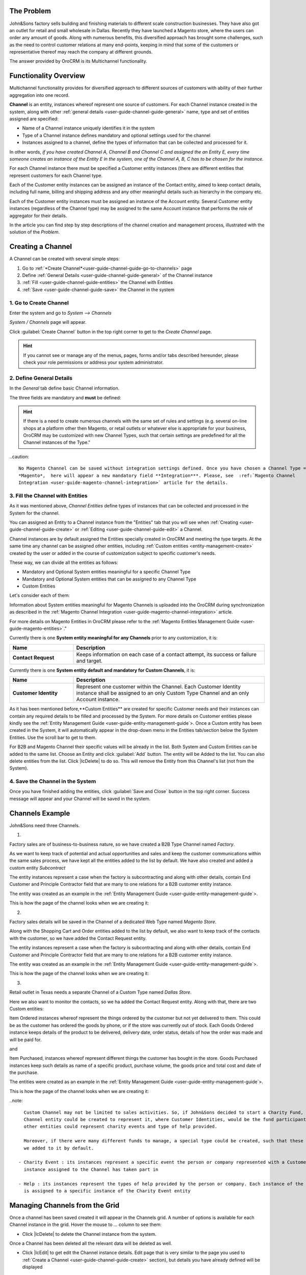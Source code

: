 
.. _user-guide-channel-guide

The Problem
------------

John&Sons factory sells building and finishing materials to different scale construction businesses. They have also got 
an outlet for retail and small wholesale in Dallas. Recently they have launched a Magento store, where the users can 
order any amount of goods.
Along with numerous benefits, this diversified approach has brought some challenges, such as the need to control 
customer relations at many end-points, keeping in mind that some of the customers or representative thereof may reach 
the company at different grounds.

The answer provided by OroCRM is its Multichannel functionality.

Functionality Overview
----------------------

Multichannel functionality provides for diversified approach to different sources of customers with ability of their
further aggregation into one record.

**Channel** is an entity, instances whereof represent one source of customers. For each Channel instance created in the
system, along with other :ref:`general details <user-guide-channel-guide-general>` name, type and set of entities 
assigned are specified:

- Name of a Channel instance uniquely identifies it in the system

- Type of a Channel instance defines mandatory and optional settings used for the channel

- Instances assigned to a channel, define the types of information that can be collected and processed for it.

In other words, *if you have created Channel A, Channel B and Channel C and assigned the an Entity E, every time someone
creates an instance of the Entity E in the system, one of the Channel A, B, C has to be chosen for the instance.* 

For each Channel instance there must be specified a Customer entity instances (there are different entities that 
represent customers for each Channel type.

Each of the Customer entity instances can be assigned an instance of the Contact entity, aimed to keep contact details, 
including full name, billing and shipping address and any other meaningful details such as hierarchy in the company etc.
  
Each of the Customer entity instances must be assigned an instance of the Account entity. Several Customer entity 
instances (regardless of the Channel type) may be assigned to the same Account instance that performs the role of 
aggregator for their details.

In the article you can find step by step descriptions of the channel creation and management process, illustrated with 
the solution of the *Problem*. 

.. _user-guide-channels


.. _user-guide-channel-guide-create:

Creating a Channel
------------------

A Channel can be created with several simple steps:

1. Go to :ref:`*Create Channel*<user-guide-channel-guide-go-to-channels>` page

2. Define :ref:`General Details <user-guide-channel-guide-general>` of the Channel instance

3. :ref:`Fill <user-guide-channel-guide-entities>` the Channel with Entities    

4. :ref:`Save <user-guide-channel-guide-save>` the Channel in the system

1. Go to Create Channel
^^^^^^^^^^^^^^^^^^^^^^^

Enter the system and go to *System --> Channels*

*System / Channels* page will appear.

Click :guilabel:`Create Channel` button in the top right corner to get to the *Create Channel* page.

.. hint::
   
   If you cannot see or manage any of the menus, pages, forms and/or tabs described hereunder, please check your role 
   permissions or address your system administrator.


.. _user-guide-channel-guide-general:

2. Define General Details
^^^^^^^^^^^^^^^^^^^^^^^^^

In the *General* tab define basic Channel information.

The three fields are mandatory and **must** be defined:

.. csv-table:: **Mandatory Channel Properties**
  :header: "**Name**", "**Description**"
  :widths: 10, 30

  "**Status**","Current status of the Channel instance. The following two values are possible:
  - *Inactive*: (default); no data will be loaded from the Channel; the option is useful if a Channel is being 
  configured for future use or is out of date. (For inactive channels no new data is uploaded to the system, but all 
  the data loaded while the Channel was active is considered by the reports.

  - *Active*: data will be loaded from the Channel, can be viewed in the system and is considered by the reports.

  By default the filed value is set to *Inactive*"
   
  "**Name**", "Name that will be used to refer to the Channel in the system. It is recommended to keep the name 
  meaningful." 
   
  "**Channel Type**", "A drop-down, where you can choose a Channel Type more suitable for the Channel instance 
  created. The following types are available:
   
  - *B2B*: the type dedicated for managing mostly off-line B2B customer relations
   
  - *Web*: the type sharpened for :term:`Magento` shops
   
  - *Custom*: any other channels, subject to specific business needs and goals
   
.. hint::
 
    If there is a need to create numerous channels with the same set of rules and settings (e.g. several on-line shops 
    at a platform other then Magento, or retail outlets or whatever else is appropriate for your business, OroCRM may be
    customized with new Channel Types, such that certain settings are predefined for all the Channel instances of the 
    Type."
 
..caution::

    No Magento Channel can be saved without integration settings defined. Once you have chosen a Channel Type = 
    *Magento*,  here will appear a new mandatory field **Integration***. Please, see  :ref:`Magento Channel 
    Integration <user-guide-magento-channel-integration>` article for the details.

   
3. Fill the Channel with Entities
^^^^^^^^^^^^^^^^^^^^^^^^^^^^^^^^^

As it was mentioned above, *Channel Entities* define types of instances that can be collected and processed in the 
System for the channel. 

You can assigned an Entity to a Channel instance from the "Entities" tab that you will see when 
:ref:`Creating <user-guide-channel-guide-create>` or :ref:`Editing <user-guide-channel-guide-edit>` a Channel.

.. image:: ./img/channel_guide/Screenshots/channels_entity_select.png

Channel instances are by default assigned the Entities specially created in OroCRM and meeting the type targets. At the
same time any channel can be assigned other entities, including :ref:`Custom entities <entity-management-create>` 
created by the user or added in the course of customization subject to specific customer's needs.

These way, we can divide all the entities as follows:

- Mandatory and Optional System entities meaningful for a specific Channel Type

- Mandatory and Optional System entities that can be assigned to any Channel Type

- Custom Entities

Let's consider each of them:

.. csv-table:: **System entities meaningful for B2B Channels**
  :header: "**Name**", "**Description**"
  :widths: 10, 30

  "**B2B Customer**","Represents a person, a group of persons or business you are in a sales process with. 
  
  - Mandatory entity (Every Channel instance of B2B Type must contain it)
  
  - Contains information on the sales-related activities, lifetime sales values of the specific customer, etc.
    
  - Each B2B Customer instance must be assigned to an only instance of a Channel of a B2B Type
  
  - Each B2B Customer instance must be assigned to an only Account instance
  
  - Each B2B Customer instance can be assigned to an only Contact instance"
  
  "**Opportunity**","Represents potential sales most likely to become a success.

  - Is added to the entities of a B2B Type channel by default but may be removed 
  
  - Contains such fields as Opportunity opening and closure dates, closure reasons probability of the Opportunity 
    gain, customer needs and described solution descriptions, etc. 
  
  - Each Opportunity instance must be assigned to an only instance of a Channel of a B2B Type
  
  - Each Opportunity instance must be assigned to an only instance of a B2B Customer
  
  - Each Opportunity instance can be assigned to an only Contact instance
  
  - More information about Opportunities and their pre-implemented usage in the system is provided in the 
    :ref:`*Opportunities Management Guide* <user-guide-system-entities-opportunities>`."
   
  "**Lead**","Represents potential Opportunity.
  
  - Is added to the entities of a B2B Type channel by default but may be removed 
  
  - Contains related personal and business details and reference Opportunity (if any)
  
  - Each Lead instance must be assigned to an only instance of a Channel of a B2B Type
  
  - Each Lead instance can be assigned to an only instance of a B2B Customer
  
  - Each Opportunity instance can be assigned to an only Contact instance
  
  - More information about Leads and their usage pre-implemented in the System is provided in the :ref:`*Leads 
    Management Guide" <user-guide-system-entities-leads>`."

  "**Sales Process**","Represents a sales workflow instance. 
   
  - Is added to the entities of a B2B Type channel by default but may be removed 
  
  - Used to keep and process data on the Sales Process flow from a Lead to a Closed Opportunity, subject to a 
    workflow predefined in the System.           
  
  - Each Sales Process instance must be assigned to an only instance of a Channel of a B2B Type
  
  - Each Sales Process instance must be assigned to an only instance of Lead or Opportunity 

  - More information about Sales Process Workflow and its usage pre-implemented in the System is provided in the 
    :ref:`*Workflow Management Guide* <user-guide-workflow-management>`."
    
    
.. csv-table::**System entities meaningful for Magento Channels**
  :header: "**Name**", "**Description**"
  :widths: 10, 30
  
  "**Web Customer**","Represents on Magento user who has performed the sales. 
  
  - Mandatory entity (Every Channel instance of Web Type must contain it)
  
  - Contains relevant personal data and payment details, sales values and communications
  
  "**Cart"","Represent one |WT02|_ in Magento. 
  
  Is added to the entities of a Web Type channel by default but may be removed"

  "**Order**","Keeps details of actual sales made by the customer within the Channel, including store details, 
  Customer's details, one-time and total credited, paid and taxed amounts, feed-backs, etc. 
  
  Is added to the entities of a Web Type channel by default but may be removed"

 
Information about System entities meaningful for Magento Channels is uploaded into the OroCRM during synchronization as 
described in the :ref:`Magento Channel Integration <user-guide-magento-channel-integration>` article.

For more details on Magento Entities in OroCRM please refer to the :ref:`Magento Entities Management 
Guide <user-guide-magento-entities>`."

Currently there is one **System entity meaningful for any Channels** prior to any customization, it is:

.. csv-table::
  :header: "**Name**", "**Description**"
  :widths: 10, 30
  
  "**Contact Request**","Keeps information on each case of a contact attempt, its success or failure and target."


Currently there is one **System entity default and mandatory for Custom Channels**, it is:

.. csv-table::
  :header: "**Name**", "**Description**"
  :widths: 10, 30
  
  "**Customer Identity**","Represent one customer within the Channel. Each Customer Identity instance shall be assigned 
  to an only Custom Type Channel and an only Account instance."
  
As it has been mentioned before,**Custom Entities** are created for specific Customer needs and their instances can 
contain any required details to be filled and processed by the System. For more details on Customer entities please 
kindly see the :ref:`Entity Management Guide <user-guide-entity-management-guide`>. 
Once a Custom entity has been created in the System, it will automatically appear in the drop-down menu in the Entities 
tab/section below the System Entities. Use the scroll bar to get to them.

For B2B and Magento Channel their specific values will be already in the list. Both System and Custom Entities can be 
added to the same list.
Choose an Entity and click :guilabel:`Add` button. The entity will be Added to the list. You can also delete entities 
from the list. Click |IcDelete| to do so. This will remove the Entity from this Channel's list (not from the System).

4. Save the Channel in the System
^^^^^^^^^^^^^^^^^^^^^^^^^^^^^^^^^

Once you have finished adding the entities, click :guilabel:`Save and Close` button in the top right corner. Success 
message will appear and your Channel will be saved in the system.

Channels Example
----------------

John&Sons need three Channels.

1.

Factory sales are of business-to-business nature, so we have created a B2B Type Channel named *Factory*.

As we want to keep track of potential and actual opportunities and sales and keep the customer communications within 
the same sales process, we have kept all the entities added to the list by default.
We have also created and added a custom entity *Subcontract*


.. image:: ./img/channel_guide/Screenshots/channels_entity_select_custom.png

The entity instances represent a case when the factory is subcontracting and along with other details, contain 
End Customer and Principle Contractor field that are many to one relations for a B2B customer entity instance. 

The entity was created as an example in the :ref:`Entity Management Guide <user-guide-entity-management-guide`>. 

This is how the page of the channel looks when we are creating it:

.. image:: ./img/channel_guide/Screenshots/channels_created_b2b.png


2. 

Factory sales details will be saved in the Channel of a dedicated Web Type named *Magento Store*.

Along with the Shopping Cart and Order entities added to the list by default, we also want to keep track of the contacts
with the customer, so we have added the Contact Request entity.

.. image:: ./img/channel_guide/Screenshots/channels_entity_select_custom.png

The entity instances represent a case when the factory is subcontracting and along with other details, contain 
End Customer and Principle Contractor field that are many to one relations for a B2B customer entity instance. 

The entity was created as an example in the :ref:`Entity Management Guide <user-guide-entity-management-guide`>. 

This is how the page of the channel looks when we are creating it:

.. image:: ./img/channel_guide/Screenshots/channels_created_web.png

3.

Retail outlet in Texas needs a separate Channel of a Custom Type named *Dallas Store*.

Here we also want to monitor the contacts, so we ha added the Contact Request entity. Along with that, there are two
Custom entities:

Item Ordered instances whereof represent the things ordered by the customer but not yet delivered to them. This
could be as the customer has ordered the goods by phone, or if the store was currently out of stock. Each Goods Ordered 
instance keeps details of the product to be delivered, delivery date, order status, details of how the order was made 
and will be paid for.

and 

Item Purchased, instances whereof represent different things the customer has bought in the store. Goods Purchased 
instances keep such details as name of a specific product, purchase volume, the goods price and total cost and date of 
the purchase.

The entities were created as an example in the :ref:`Entity Management Guide <user-guide-entity-management-guide`>. 

This is how the page of the channel looks when we are creating it:

.. image:: ./img/channel_guide/Screenshots/channels_created_custome.png

..note:: 

    Custom Channel may not be limited to sales activities. So, if John&Sons decided to start a Charity Fund, a special 
    Channel entity could be created to represent it, where Customer Identities, would be the fund participants and 
    other entities could represent charity events and type of help provided.
    
    Moreover, if there were many different funds to manage, a special type could be created, such that these entities 
    we added to it by default.    
 
  - Charity Event : its instances represent a specific event the person or company represented with a Customer Identity 
    instance assigned to the Channel has taken part in

  - Help : its instances represent the types of help provided by the person or company. Each instance of the Help entity
    is assigned to a specific instance of the Charity Event entity  


.. _user-guide-channel-guide-edit:

Managing Channels from the Grid
--------------------------------

Once a channel has been saved created it will appear in the Channels grid. A number of options is available for each
Channel instance in the grid. Hover the mouse to *...* column to see them:


.. image:: ./img/channel_guide/Screenshots/channels_edit.png


- Click |IcDelete| to delete the Channel instance from the system. 

.. caution:: 

Once a Channel has been deleted all the relevant data will be deleted as well.

- Click |IcEdit| to get edit the Channel instance details. Edit page that is very similar to the page you used to 
  :ref:`Create a Channel <user-guide-channel-guide-create>` section), but details you have already defined will be 
  displayed

.. caution:: 

    You cannot change Channel Type if data from the Channel has been uploaded into the system at least once.

- Click |IcView| to get to the page of the Channel instance. For example, out *Factory* channel page looks as follows:

.. image:: ./img/channel_guide/Screenshots/channels_created_b2b_view.png

There is a number of actions available from the page.

- Click :guilabel:`Deactivate` button (for Active channels) or :guilabel:`Activate` button (for Inactive channels):

  - You can deactivate an Active channel. Once the channel has been deactivated, no new data from the Channel will be 
    uploaded to the system. All the data loaded while the Channel was active is considered by the Sales Processes 
    functionality.
  
  - You can activate an Inactive channel. It will become Active and data from the Channel will be uploaded to the 
    system.
  
- Click :guilabel:`Edit` button edit the Channel instance
  
- Click :guilabel:`Delete` button to delete the Channel instance 

  
Editing Entities from a Channel
^^^^^^^^^^^^^^^^^^^^^^^^^^^^^^^

There are sometimes situations when default Entity fields are not enough or excessive. If this is so, Entities may 
be edited (list of fields, their type and specific properties may be redefined). This can be done only by duly 
authorized Users. When you open a specific Channel instance page, there will be two icons in the Action tab. Click 
|IcView| to see the Entity details. Click |IcEdit| icon to change the Entity. 
We can use the functionality, if, for example, there appeared a need to add a new field to the Item Ordered entity.

.. image:: ./img/channel_guide/Screenshots/channels_created_b2b_view_edit_entity.png

Please refer to the `Entity Management Guide <user-guide-entity-management-guide>` for more details. 

.. note:: 

    If you don't have necessary permissions, you will see a browser-specific message on access denial. 


Solution
--------

This way, John&Sons have now got a separate channel for each of the customer sources. Sales and communication details
are recorded for a specific instance of a customer entity assigned to each of the channels. All the customer entities 
are assigned to one account, from which the managers can see all of those activities regardless the specific ground used
for them.

For example, there is a *Home2Go* construction company. 

John&Sons factory has already implemented several successful projects with them. Leads and then Opportunities that 
corresponded to the projects were assigned to the same B2B Customer instance named *Home2Go*, but were assigned to 
different Contact instances, subject to the manager running the project.
One more project is being negotiated now and represented in the system as an Opportunity assigned to the *Home2Go* B2B
Customer.
The B2B Customer was assigned to the *Home2Go* Account.

For smaller purchases that do not require long negotiations run and massive agreements executed, Home2Go's managers have
purchased materials from the John&Sons Magento store. A specific Web Customer was created for each of the managers'
account (Magento users). However, all of these Web Customers were assigned to the *Home2Go* Account (the same as 
for the B2B Customer).

During a current project in Texas, construction engineers were missing some necessary equipment and addressed the retail
outlet to purchase it. They have bought most of what they needed and ordered the rest. Customer Identities were created
for each of the engineers and details on the goods purchased and ordered were saved. All these Customer Identities were
assigned to the *Home2Go* Account, as well.

This way, the John&Sons managers can open the account an enjoy a 360 degree drilled-down view of the business activities
related to the account.

   
.. |IcDelete| .. image:: ./img/channel_guide/Buttons/IcDelete.png
   :align: middle

.. |IcEdit| .. image:: ./img/channel_guide/Buttons/IcEdit.png
   :align: middle

.. |IcView| .. image:: ./img/channel_guide/Buttons/IcView.png
   :align: middle

.. |WT02| replace:: Shopping Cart
.. _WT02: http://www.magentocommerce.com/magento-connect/customer-experience/shopping-cart.html
